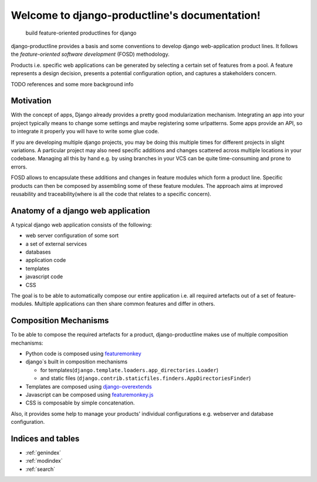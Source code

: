 ###############################################################
Welcome to django-productline's documentation!
###############################################################

    build feature-oriented productlines for django

django-productline provides a basis and some conventions to develop django web-application product lines.
It follows the *feature-oriented software development* (FOSD) methodology.

Products i.e. specific web applications can be generated by selecting a certain set of features from a pool.
A feature represents a design decision, presents a potential configuration option, and captures a stakeholders concern.

TODO references and some more background info

****************************
Motivation
****************************

With the concept of apps, Django already provides a pretty good modularization mechanism.
Integrating an app into your project typically means to change some settings and maybe registering some urlpatterns.
Some apps provide an API, so to integrate it properly you will have to write some glue code.

If you are developing multiple django projects, you may be doing this multiple times for different projects in slight variations.
A particular project may also need specific additions and changes scattered across multiple locations in your codebase.
Managing all this by hand e.g. by using branches in your VCS can be quite time-consuming and prone to errors.

FOSD allows to encapsulate these additions and changes in feature modules which form a product line.
Specific products can then be composed by assembling some of these feature modules.
The approach aims at improved reusability and traceability(where is all the code that relates to a specific concern).



************************************
Anatomy of a django web application
************************************

A typical django web application consists of the following:

- web server configuration of some sort
- a set of external services
- databases
- application code
- templates
- javascript code
- CSS


The goal is to be able to automatically compose our entire application i.e. all required artefacts out of a set of feature-modules.
Multiple applications can then share common features and differ in others.


**************************************
Composition Mechanisms
**************************************

To be able to compose the required artefacts for a product, django-productline makes use of multiple composition mechanisms:

- Python code is composed using `featuremonkey <http://github.com/henzk/featuremonkey>`_
- django`s built in composition mechanisms

  - for templates(``django.template.loaders.app_directories.Loader``)
  - and static files (``django.contrib.staticfiles.finders.AppDirectoriesFinder``)

- Templates are composed using `django-overextends <http://github.com/stephenmcd/django-overextends>`_
- Javascript can be composed using `featuremonkey.js <http://github.com/henzk/featuremonkey.js>`_
- CSS is composable by simple concatenation.


Also, it provides some help to manage your products' individual configurations e.g. webserver and database configuration.




*********************
Indices and tables
*********************

* :ref:`genindex`
* :ref:`modindex`
* :ref:`search`

